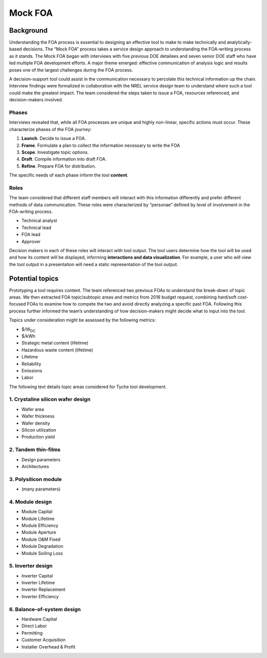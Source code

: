 Mock FOA
========

Background
----------

Understanding the FOA process is essential to designing an effective
tool to make to make technically and analytically-based decisions. The
“Mock FOA” process takes a service design approach to understanding the
FOA-writing process as it stands. The Mock FOA began with interviews
with five previous DOE detailees and seven senior DOE staff who have led
multiple FOA development efforts. A major theme emerged: effective
communication of analysis logic and results poses one of the largest
challenges during the FOA process.

A decision-support tool could assist in the communication necessary to
percolate this technical information up the chain. Interview findings
were formalized in collaboration with the NREL service design team to
understand where such a tool could make the greatest impact. The team
considered the steps taken to issue a FOA, resources referenced, and
decision-makers involved.

Phases
~~~~~~

Interviews revealed that, while all FOA processes are unique and highly
non-linear, specific actions must occur. These characterize phases of
the FOA journey:

1. **Launch**. Decide to issue a FOA.
2. **Frame**. Formulate a plan to collect the information necessary to write the FOA
3. **Scope**. Investigate topic options.
4. **Draft**. Compile information into draft FOA.
5. **Refine**. Prepare FOA for distribution.

The specific needs of each phase inform the tool **content**.

Roles
~~~~~

The team considered that different staff members will interact with this
information differently and prefer different methods of data
communication. These roles were characterized by “personae” defined by
level of involvement in the FOA-writing process.

* Technical analyst
* Technical lead
* FOA lead
* Approver

Decision makers in each of these roles will interact with tool output.
The tool users determine how the tool will be used and how its content
will be displayed, informing **interactions and data visualization**.
For example, a user who will view the tool output in a presentation will
need a static representation of the tool output.

Potential topics
----------------

Prototyping a tool requires content. The team referenced two previous
FOAs to understand the break-down of topic areas. We then extracted FOA
topic/subtopic areas and metrics from 2016 budget request, combining
hard/soft cost-focused FOAs to examine how to compete the two and avoid
directly analyzing a specific past FOA. Following this process further
informed the team’s understanding of how decision-makers might decide
what to input into the tool.

Topics under consideration might be assessed by the following metrics:

* $/W\ :sub:`DC`
* $/kWh
* Strategic metal content (lifetime)
* Hazardous waste content (lifetime)
* Lifetime
* Reliability
* Emissions
* Labor

The following text details topic areas considered for Tyche tool
development.

1. Crystaline silicon wafer design
~~~~~~~~~~~~~~~~~~~~~~~~~~~~~~~~~~

-  Wafer area
-  Wafer thickness
-  Wafer density
-  Silicon utilization
-  Production yield

2. Tandem thin-films
~~~~~~~~~~~~~~~~~~~~

-  Design parameters
-  Architectures

3. Polysilicon module
~~~~~~~~~~~~~~~~~~~~~

-  (many parameters)

4. Module design
~~~~~~~~~~~~~~~~

-  Module Capital
-  Module Lifetime
-  Module Efficiency
-  Module Aperture
-  Module O&M Fixed
-  Module Degradation
-  Module Soiling Loss

5. Inverter design
~~~~~~~~~~~~~~~~~~

-  Inverter Capital
-  Inverter Lifetime
-  Inverter Replacement
-  Inverter Efficiency

6. Balance-of-system design
~~~~~~~~~~~~~~~~~~~~~~~~~~~

-  Hardware Capital
-  Direct Labor
-  Permitting
-  Customer Acquisition
-  Installer Overhead & Profit
